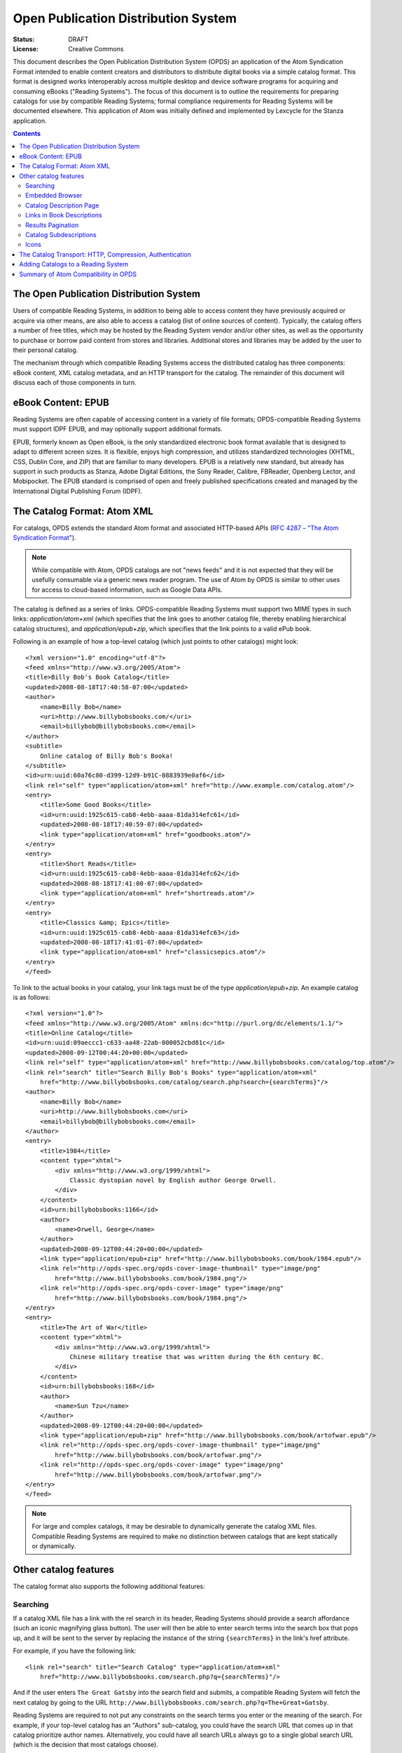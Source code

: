 Open Publication Distribution System
====================================

:status: DRAFT
:License: Creative Commons

This document describes the Open Publication Distribution System (OPDS) an application of the Atom
Syndication Format intended to enable content creators and distributors to distribute digital books
via a simple catalog format. This format is designed works interoperably across multiple desktop and
device software programs for acquiring and consuming eBooks ("Reading Systems"). The focus of this
document is to outline the requirements for preparing catalogs for use by compatible Reading
Systems; formal compliance requirements for Reading Systems will be documented elsewhere.  This
application of Atom was initially defined and implemented by Lexcycle for the Stanza application.

.. contents::

The Open Publication Distribution System
----------------------------------------

Users of compatible Reading Systems, in addition to being able to access
content they have previously acquired or acquire via other means, are also able
to access a catalog (list of online sources of content). Typically, the catalog
offers a number of free titles, which may be hosted by the Reading System
vendor and/or other sites, as well as the opportunity to purchase or borrow
paid content from stores and libraries. Additional stores and libraries may be
added by the user to their personal catalog.

The mechanism through which compatible Reading Systems access the distributed
catalog has three components: eBook content, XML catalog metadata, and an HTTP
transport for the catalog. The remainder of this document will discuss each of
those components in turn.

eBook Content: EPUB
-------------------

Reading Systems are often capable of accessing content in a variety of file formats; OPDS-compatible
Reading Systems must support IDPF EPUB, and may optionally support additional formats.

EPUB, formerly known as Open eBook, is the only standardized electronic book format available that
is designed to adapt to different screen sizes. It is flexible, enjoys high compression, and
utilizes standardized technologies (XHTML, CSS, Dublin Core, and ZIP) that are familiar to many
developers. EPUB is a relatively new standard, but already has support in such products as Stanza,
Adobe Digital Editions, the Sony Reader, Calibre, FBReader, Openberg Lector, and Mobipocket. The
EPUB standard is comprised of open and freely published specifications created and managed by the
International Digital Publishing Forum (IDPF).


The Catalog Format: Atom XML
----------------------------

For catalogs, OPDS extends the standard Atom format and associated HTTP-based APIs (`RFC 4287 – "The Atom Syndication Format"`_).

.. note:: While compatible with Atom, OPDS catalogs are not "news feeds" and it is not expected that
    they will be usefully consumable via a generic news reader program. The use of Atom by OPDS is
    similar to other uses for access to cloud-based information, such as Google Data APIs.

.. _RFC 4287 – "The Atom Syndication Format": http://tools.ietf.org/html/rfc4287

The catalog is defined as a series of links. OPDS-compatible Reading Systems must support two MIME
types in such links: `application/atom+xml` (which specifies that the link goes to another
catalog file, thereby enabling hierarchical catalog structures), and `application/epub+zip`,
which specifies that the link points to a valid ePub book.

Following is an example of how a top-level catalog (which just points to other catalogs) might
look::

    <?xml version="1.0" encoding="utf-8"?>
    <feed xmlns="http://www.w3.org/2005/Atom">
    <title>Billy Bob's Book Catalog</title>
    <updated>2008-08-18T17:40:58-07:00</updated>
    <author>
        <name>Billy Bob</name>
        <uri>http://www.billybobsbooks.com/</uri>
        <email>billybob@billybobsbooks.com</email>
    </author>
    <subtitle>
        Online catalog of Billy Bob's Booka!
    </subtitle>
    <id>urn:uuid:60a76c80-d399-12d9-b91C-0883939e0af6</id>
    <link rel="self" type="application/atom+xml" href="http://www.example.com/catalog.atom"/>
    <entry>
        <title>Some Good Books</title>
        <id>urn:uuid:1925c615-cab8-4ebb-aaaa-81da314efc61</id>
        <updated>2008-08-18T17:40:59-07:00</updated>
        <link type="application/atom+xml" href="goodbooks.atom"/>
    </entry>
    <entry>
        <title>Short Reads</title>
        <id>urn:uuid:1925c615-cab8-4ebb-aaaa-81da314efc62</id>
        <updated>2008-08-18T17:41:00-07:00</updated>
        <link type="application/atom+xml" href="shortreads.atom"/>
    </entry>
    <entry>
        <title>Classics &amp; Epics</title>
        <id>urn:uuid:1925c615-cab8-4ebb-aaaa-81da314efc63</id>
        <updated>2008-08-18T17:41:01-07:00</updated>
        <link type="application/atom+xml" href="classicsepics.atom"/>
    </entry>
    </feed>

To link to the actual books in your catalog, your link tags must be of the type
`application/epub+zip`. An example catalog is as follows::

    <?xml version="1.0"?>
    <feed xmlns="http://www.w3.org/2005/Atom" xmlns:dc="http://purl.org/dc/elements/1.1/">
    <title>Online Catalog</title>
    <id>urn:uuid:09aeccc1-c633-aa48-22ab-000052cbd81c</id>
    <updated>2008-09-12T00:44:20+00:00</updated>
    <link rel="self" type="application/atom+xml" href="http://www.billybobsbooks.com/catalog/top.atom"/>
    <link rel="search" title="Search Billy Bob's Books" type="application/atom+xml"
        href="http://www.billybobsbooks.com/catalog/search.php?search={searchTerms}"/>
    <author>
        <name>Billy Bob</name>
        <uri>http://www.billybobsbooks.com</uri>
        <email>billybob@billybobsbooks.com</email>
    </author>
    <entry>
        <title>1984</title>
        <content type="xhtml">
            <div xmlns="http://www.w3.org/1999/xhtml">
                Classic dystopian novel by English author George Orwell.
            </div>
        </content>
        <id>urn:billybobsbooks:1166</id>
        <author>
            <name>Orwell, George</name>
        </author>
        <updated>2008-09-12T00:44:20+00:00</updated>
        <link type="application/epub+zip" href="http://www.billybobsbooks.com/book/1984.epub"/>
        <link rel="http://opds-spec.org/opds-cover-image-thumbnail" type="image/png"
            href="http://www.billybobsbooks.com/book/1984.png"/>
        <link rel="http://opds-spec.org/opds-cover-image" type="image/png"
            href="http://www.billybobsbooks.com/book/1984.png"/>
    </entry>
    <entry>
        <title>The Art of War</title>
        <content type="xhtml">
            <div xmlns="http://www.w3.org/1999/xhtml">
                Chinese military treatise that was written during the 6th century BC.
            </div>
        </content>
        <id>urn:billybobsbooks:168</id>
        <author>
            <name>Sun Tzu</name>
        </author>
        <updated>2008-09-12T00:44:20+00:00</updated>
        <link type="application/epub+zip" href="http://www.billybobsbooks.com/book/artofwar.epub"/>
        <link rel="http://opds-spec.org/opds-cover-image-thumbnail" type="image/png"
            href="http://www.billybobsbooks.com/book/artofwar.png"/>
        <link rel="http://opds-spec.org/opds-cover-image" type="image/png"
            href="http://www.billybobsbooks.com/book/artofwar.png"/>
    </entry>
    </feed>

.. note:: For large and complex catalogs, it may be desirable to dynamically generate the catalog
    XML files. Compatible Reading Systems are required to make no distinction between catalogs that
    are kept statically or dynamically.

Other catalog features
----------------------

The catalog format also supports the following additional features:

Searching
`````````

If a catalog XML file has a link with the rel search in its header, Reading Systems should provide a
search affordance (such an iconic magnifying glass button). The user will then be able to enter
search terms into the search box that pops up, and it will be sent to the server by replacing the
instance of the string ``{searchTerms}`` in the link's href attribute.

For example, if you have the following link::

    <link rel="search" title="Search Catalog" type="application/atom+xml"
        href="http://www.billybobsbooks.com/search.php?q={searchTerms}"/>

And if the user enters ``The Great Gatsby`` into the search field and submits, a compatible Reading
System will fetch the next catalog by going to the URL
``http://www.billybobsbooks.com/search.php?q=The+Great+Gatsby``.

Reading Systems are required to not put any constraints on the search terms you enter or the meaning
of the search. For example, if your top-level catalog has an "Authors" sub-catalog, you could have
the search URL that comes up in that catalog prioritize author names. Alternatively, you could have
all search URLs always go to a single global search URL (which is the decision that most catalogs
choose).

.. note:: The template syntax for the "search" rel attribute is based on the `OpenSearch URL
    Template Syntax`_.  It is anticipated that additional OpenSearch feature compatibility may be
    introduced in future revisions to OPDS.

.. _OpenSearch URL Template Syntax: http://www.opensearch.org/Specifications/OpenSearch/1.1#OpenSearch_URL_template_syntaxAPI

Embedded Browser
````````````````

Reading Systems handle links of type `application/atom+xml` by loading the results as another
catalog entry, and handles links of type `application/epub+zip` (and any other supported eBook
formats) by loading the URL and trying to import it as a book. Additionally, you can have links of
type `application/xhtml+xml` and `text/html` from your catalog entry, which will cause the
Reading System to open a Web browser experience. This may be an embedded web browser (which may lack
features such as bookmarks, the ability to open links in a new window, history searching, or the
ability to enter an arbitrary URL), or a separate browser window, depending on the context (PC or
device). It is a requirement that Reading Systems will arrange that EPUB links in such web pages
function properly (i.e. the MIME type is handled by the Reading System). So if you have a storefront
where people can download books, and the user loads that web page via such a link, the user will be
able to download those books directly into a compatible Reading System.

One way in which a browser session is frequently used is as a mechanism for the user to register an
account with a bookstore, or to perform the purchase transaction (as the Open Publication
Distribution System does not yet define any built-in transaction processing abilities). A book
store's catalog may allow users to browse and search for books using the familiar and efficient
catalog Atom XML interface, but then when they want to purchase and download the book, they might
enter the (embedded or separate window) browser to log in and complete the transaction. Another way
in which the browser feature is used is to provide links to other sites that might have additional
useful information like book reviews.


In addition to HTML links described above, catalogs can provide enhanced visual experience for
applications that support it, by providing links to interactive web content, such as Flash or Java
applets. An application can choose to use such link as an alternative to HTML.  Rel attribute for
such links should be set to `http://opds-spec.org/opds-content-acquisition`. This rel value can
be placed on HTML links as well to make the meaning of such link unambiguous. All applications
should be able to recognize it.


Catalog Description Page
````````````````````````

It is generally recommended that the first entry in your top-level of a catalog has an "About" link
to an XHTML page describing the catalog, its contents, and contact information for the catalog
maintainer. This can be accomplished by having a normal entry that links to an XHTML page with that
information. E.g.::

    <entry>
        <title>About this Catalog</title>
        <link type="text/html" href="about.xhtml"></link>
        <content type="text">About Billy Bob's Books</content>
    </entry>

It is recommended that the resulting XHTML page be as simple as possible, and conform to the UI
guidelines of the mobile Operating System(s) that you expect Reading Systems to utilize. As
guidance, Reading System vendors may offer suitable style sheets that you can utilize for best
results.

Links in Book Descriptions
``````````````````````````

A book description can contain one or more link elements, which will be displayed beneath the book's
description in the catalog. The rel for these links is not currently used, but the links must be of
a supported type. I.e., they need to be one of:

  * `application/atom+xml`: traverses to the specified catalog
  * `application/epub+zip`: downloads the specified link and imports the book
  * `application/xhtml+xml`: launches the embedded browser with the URL to the valid XHTML page
  * `text/html`: launches the embedded browser with the URL  (optional)

Additional types may be supported, for example if a catalog offers a format other than EPUB, that
may be made available as an additional type (e.g.  `application/pdf`, intended to download the
specified link and imports the book as a PDF file). However, there is no guarantee that an
OPDS-compatible Reading System will support such additional types; if unsupported, Reading Systems
must ignore them.

Having links in the book description is essential for providing the ability for the user to perform
additional actions for the book. For example, the book may have an `application/xhtml+xml` link
that goes to a web page that contains book reviews, an `application/atom+xml` that links to a
"People Also Purchased..." catalog of similar books, and an `application/epub+zip` link that
allows the user to download a free sample of the book.

Links to books should specify rel value `http://opds-spec.org/opds-content`. Usage of rel
attribute is optional for EPUB content, but required for all other content formats (e.g. PDF).

Links to book samples (a incomplete variant of the book) must specify rel value
`http://opds-spec.org/opds-content-sample`.

Links to subcatalogs and additional book information must specify title attribute with the
human-readable description of the content (e.g. "Other books by this author" or "Reviews on
acmebooks.com").

Results Pagination
``````````````````

Since users may be on slow cellular networks when accessing your catalog, you should avoid sending
very large batches of responses to any requests. In general, we recommend paginating results in
batches of 20 or 30. As defined by the Atom specifications, if a catalog has a link with
`rel='next'`, then that will cause OPDS-compatible Reading Systems to display an interface
element that allows the user to load the additional results. When traversed, the URL in the link
will be hit, and additional results will be loaded and presented to the user.

Catalog Subdescriptions
```````````````````````

Sub-catalogs can have a small piece of descriptive text that appears below the catalog name. This is
useful for summarizing the catalog contents or providing additional hints. This is accomplished by
using code like::

    <entry>
        <title>Andersen, Hans Christian</title>
        <link type="application/atom+xml" href="http://www.billybobsbooks.com/anderson.atom"></link>
        <content type="text">11 books by this author</content>
    </entry>

Icons
`````

Catalog developers should use icons for book descriptions as well as catalog and sub-catalog
entries. Links with a rel of http://opds-spec.org/opds-cover-image-thumbnail will be displayed in
the catalog list, and links with a rel of http://opds-spec.org/opds-cover-image will be displayed as
the cover image in book description detail view. The thumbnail image for a book should have a
maximum width & height of 125 pixels, with a recommended aspect ratio of 2:3 (width:height). It is
recommended that thumbnail sizes stay consistent within a catalog. If a thumbnail image has a width
or height greater than 125 pixels, Reading Systems may rescale. However, since users may open a
large list of books, it is important to make efficient use of bandwidth by keeping the size of the
images as small as possible. Reading Systems are required to support images in the PNG format; other
formats, such as JPEG and GIF, may optionally be supported.

In addition to thumbnail and full sized cover images, Reading Systems also support images attached
to sub-catalogs. This, in combination with using catalog sub-descriptions, can provide a useful hint
to the user about the meaning of a particular catalog entry. As with cover images, there are no
restrictions on the particular size of a catalog icon, but care should be taken to keep the image
size as small as possible, and to keep the size consistent across all entries in the catalog.

When the href attribute of an image or icon is a URL, Reading Systems should asynchronously fetch
that URL whenever the book is displayed. This makes efficient use of bandwidth, since if a user
brings up a catalog page with 25 books, only the first books that are displayed will have their
covers automatically fetched. As the user scrolls down the list, the covers will dynamically be
fetched for those books (provided they are not already cached). In some cases, however, it might
make more sense to pre-load the image by embedded it directly into the catalog page. This might be
used for, say, the top-level view of the catalog where you will always have the same icons for the
page. In these cases, you can instead use a URL of the form "data:image/png;base64,..." to embed the
Base-64 encoded image data directly into the XML, thereby removing the need for Reading Systems to
asynchronously request the image. A good description of the Data URL scheme, as well as links to
tools that can generate a data: URI for your images, can be found at Wikipedia.

The Catalog Transport: HTTP, Compression, Authentication
--------------------------------------------------------

The last step of making your content available online is hosting it. Reading Systems access catalogs
via standard HTTP; that is, you need to host your catalogs and books on a web server. Setting up a
web server or hosting options is well beyond the scope of this documentation, but in short, if you
are able to create and upload a web page so it is available on the internet, you are able to create
a public catalog that Reading Systems can use. There are a wide variety of Atom publishing tools
available, most of which we expect to be compatible with OPDS-compatible Reading Systems. You may
wish to investigate using some of these tools to create catalogs.

OPDS-compatible Reading Systems must support HTTP-level gzip compression for all catalog
interactions. It is highly recommended that you enable this feature on your web server, as it can
dramatically speed up catalog access, especially for people using Reading Systems over slow cellular
networks.

OPDS-compatible Reading Systems must support basic HTTP authentication, which catalog providers can
use to deliver catalog information specific to the user. If a "401 Unauthorized" code is sent back
for any requests, then Reading System must pop-up a username/password dialog which enabled the user
to enter a username and password. This information is useful if, say, your catalog has a "bookshelf"
feature that can list all the books that a user has purchased.

Adding Catalogs to a Reading System
-----------------------------------

An OPDS-compatible Reading System must enable users to add additional catalogs to their online
catalog listing, by specifying a full URL. The specific UI affordance(s) for managing such
user-added catalogs are Reading System dependent.

If an HTML link's href attribute utilizes the `http://` URL scheme, the remainder of the URL
represents an OPDS catalog endpoint. OPDS-compatible Reading Systems should, as allowed by
platforms/browsers, register to handle this URL scheme, which will result in, when the link is
activated, launching the Reading System application which will add the specified address a new
custom catalog. For example, if your catalog located at
`http://www.billybobsbooks.com/catalog.atom`, accessing a link of the format
"http://www.billybobsbooks.com/catalog.atom" on a system where a compatible OPDS Reading System has
been installed will result in that catalog being added to the user's catalog listing. Reading
Systems are required to support HTTP access; they may, optionally, support other protocols using
schemes like `https://` for HTTP over SSL and `ftp://` for FTP access.

An OPDS-compatible Reading System should support auto-discovery of such OPDS catalog endpoints by
enabling a user to type in a partial URL (typically a domain name) and retrieving and searching the
HTML file for intances of links with the `http://` URL scheme defined above. This handles the
situation where the platform/browser may not support binding to custom URL schemes, and the
situation where multiple OPDS-compatible Reading Systems are installed. This auto-discovery
convention is based on to the de facto standard for RSS feed auto-discovery in HTML web pages (see
`How to add RSS Autodiscovery to your site`_).

.. _How to add RSS Autodiscovery to your site: http://www.petefreitag.com/item/384.cfm

In additional to statically declared or manually entered OPDS catalogs, OPDS catalogs can be
"discoverable" by being advertized on a local network using DNS based Service Discovery (DNS-SD),
which is a "ZeroConf" technique that has many free and popular implementations, such as Bonjour on
Apple Macintosh and Avahi on Linux/UNIX. Reading Systems that support DNS-SD will discover catalogs
on the local network by searching for DNS-SD records of type `_opds._tcp`, and using the "path"
attribute to specify the HTTP URL path of the catalog. Discoverable catalogs can be useful in the
following scenarios:

  * Public libraries that want to allow local users to browse and download books without requiring
    them to perform manual configuration steps.
  * Book stores wanting to provide sample chapters, free promotional books, or materials in
    conjunction with special events like guest author speaking engagements.
  * Desktop software acting as a companion for a dedicated reading device that wants to enable
    synchronization of libraries without requiring physical device tethering.

Finally, Reading Systems will typically also provide the ability for some catalogs to be listed in
their default Online Catalog section. Mechanisms for handling such default listings are Reading
System dependent and outside the scope of the OPDS specification.

Summary of Atom Compatibility in OPDS
-------------------------------------

Most of the OPDS features described above simply represent a particular set of conventions for using
Atom and HTTP, compatible with the Atom specifications.  These include:

  * the overall catalog format
  * catalog hierarchy (links to sub-catalogs)
  * HTTP transport including gzip compression and authentication
  * Support for catalog descriptions, links in book descriptions, and book sub-descriptions as
    standard Atom link and content types.

Data URL support in thumbnail image definitions A few OPDS features represent extensions to Atom, these include:

  * Searching: the OpenSearch-based URL template syntax is not defined by the Atom specifications.
    As "{" and "}" are designated as "unsafe" characters which must be encoded in URLs (per `RFC 1738`_),
    Atom-conforming processing software may not successfully process search links in catalogs.
  * Icons: the use of new link "rel" attribute types is a conformant extension to the base Atom
    specification and such links are required to be ignored by Atom software that does not support
    them.

.. _RFC 1738: http://www.freesoft.org/CIE/RFC/1738/4.htm

.. vim:tw=100:ts=4:sw=4:et
